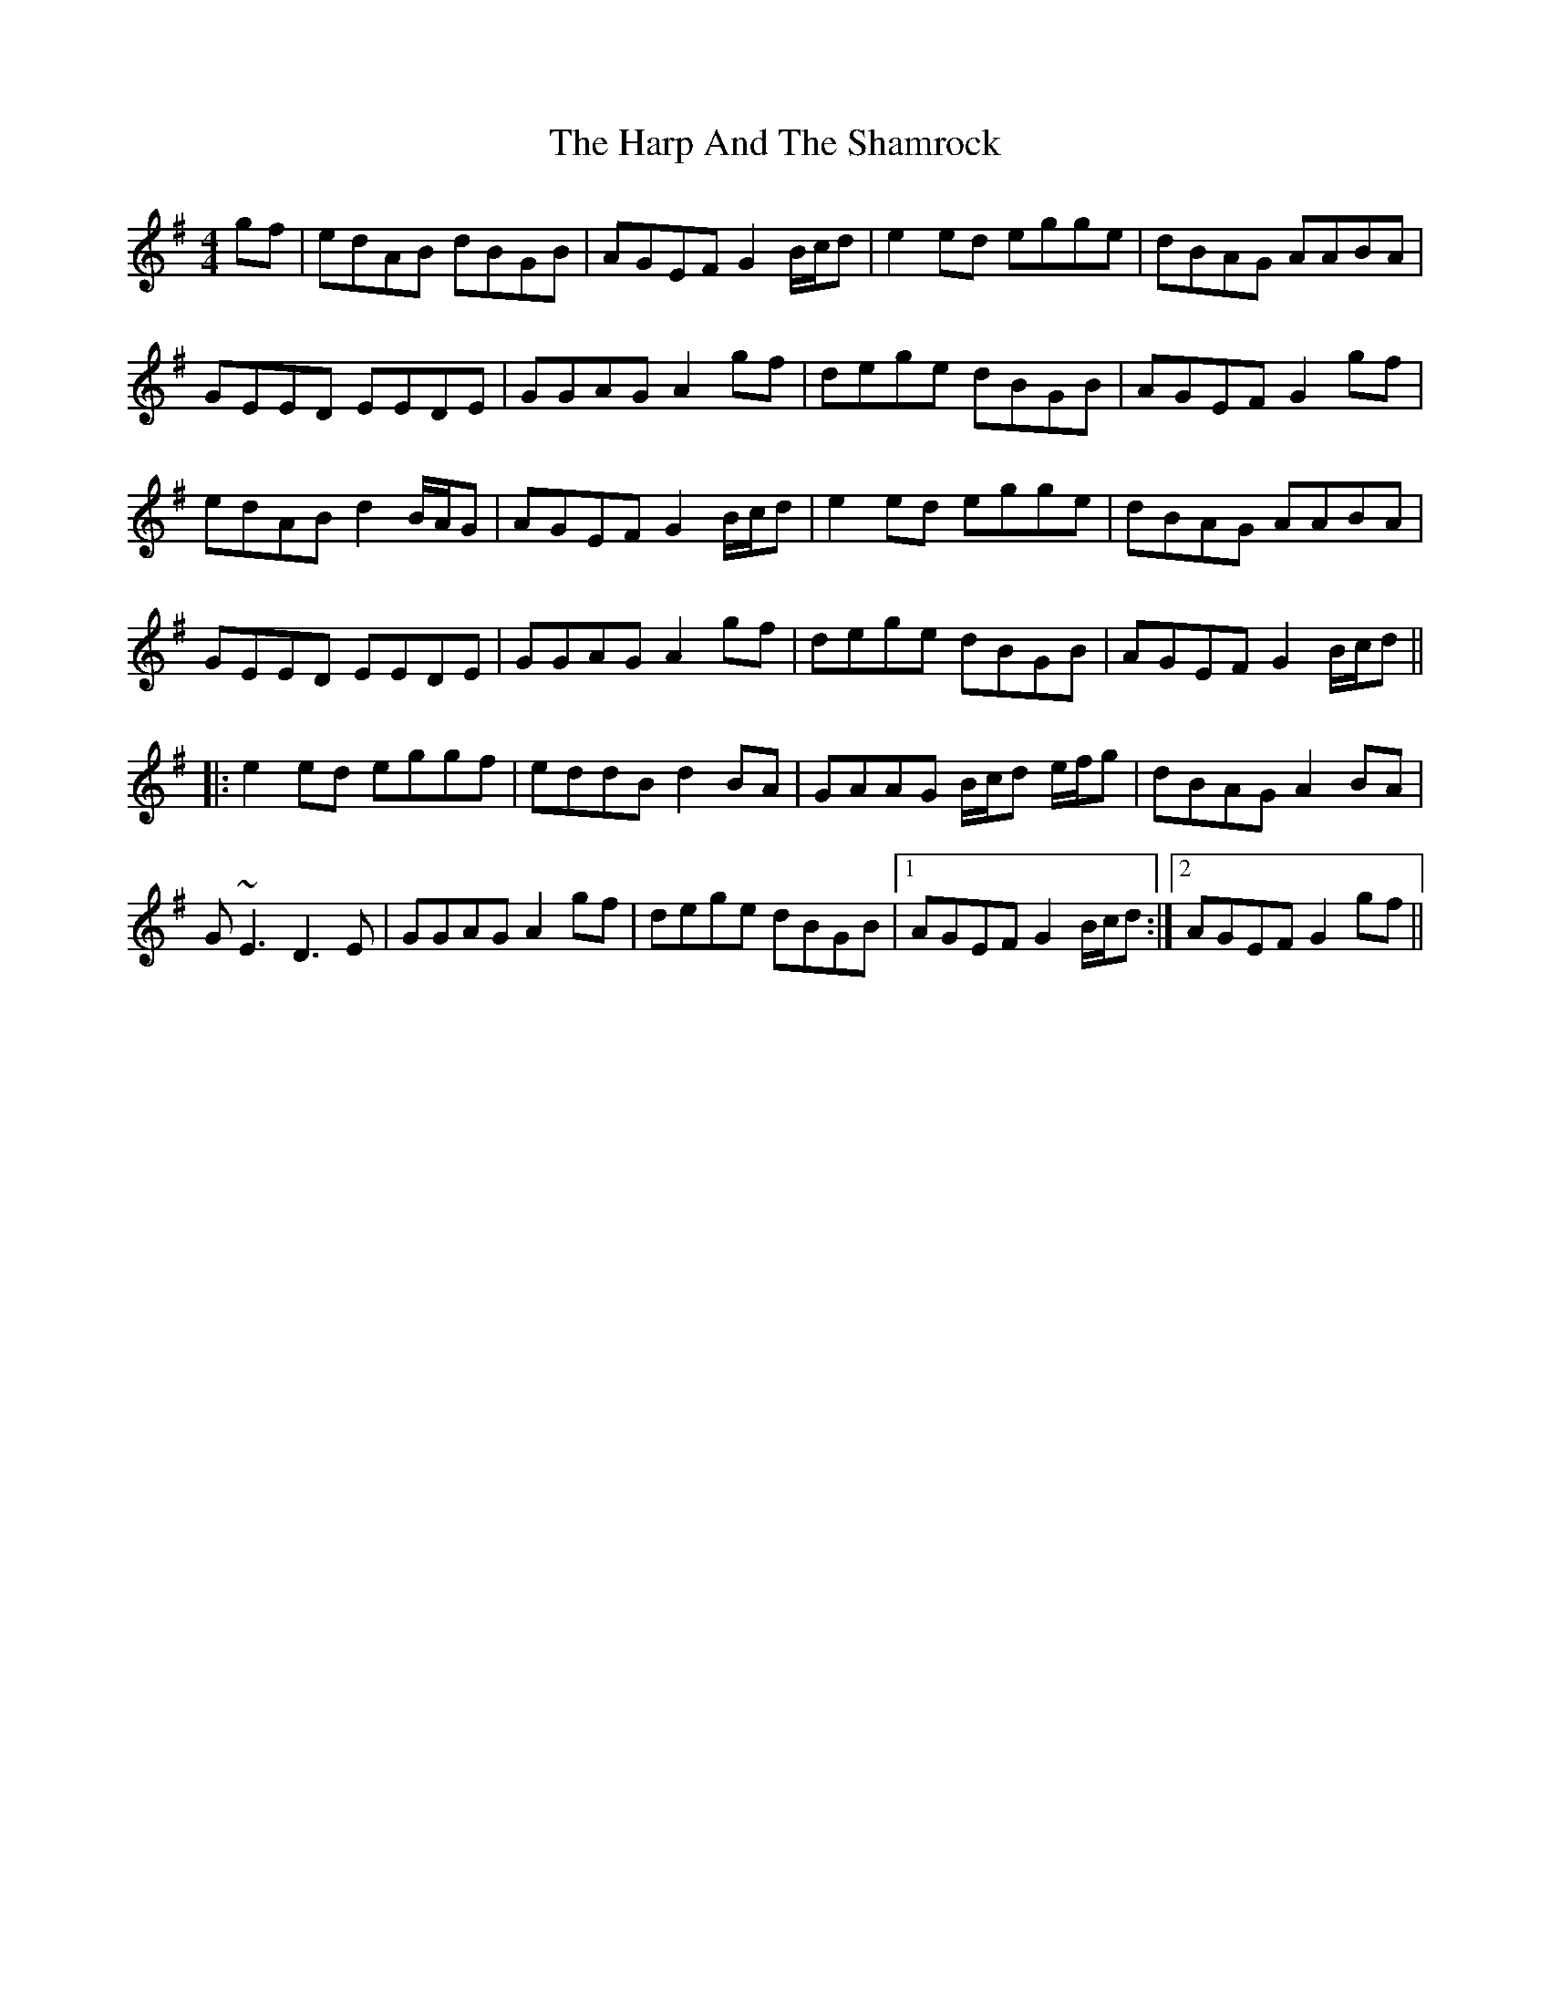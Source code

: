 X: 16786
T: Harp And The Shamrock, The
R: hornpipe
M: 4/4
K: Gmajor
gf|edAB dBGB|AGEF G2 B/c/d|e2 ed egge|dBAG AABA|
GEED EEDE|GGAG A2 gf|dege dBGB|AGEF G2 gf|
edAB d2 B/A/G|AGEF G2 B/c/d|e2 ed egge|dBAG AABA|
GEED EEDE|GGAG A2 gf|dege dBGB|AGEF G2 B/c/d||
|:e2 ed eggf|eddB d2 BA|GAAG B/c/d e/f/g|dBAG A2 BA|
G~E3 D3 E|GGAG A2 gf|dege dBGB|1 AGEF G2 B/c/d:|2 AGEF G2 gf||

